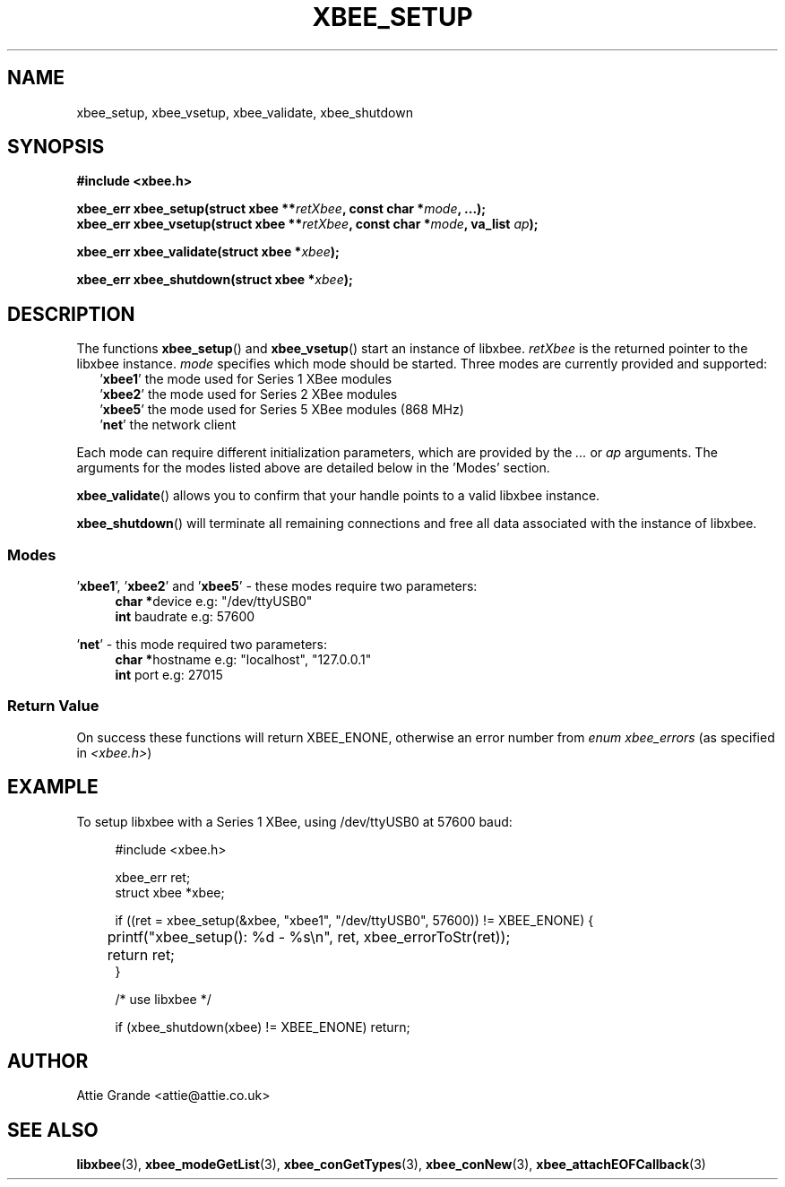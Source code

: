 .\" libxbee - a C library to aid the use of Digi's XBee wireless modules
.\"           running in API mode.
.\" 
.\" Copyright (C) 2009 onwards  Attie Grande (attie@attie.co.uk)
.\" 
.\" libxbee is free software: you can redistribute it and/or modify it
.\" under the terms of the GNU Lesser General Public License as published by
.\" the Free Software Foundation, either version 3 of the License, or
.\" (at your option) any later version.
.\" 
.\" libxbee is distributed in the hope that it will be useful,
.\" but WITHOUT ANY WARRANTY; without even the implied warranty of
.\" MERCHANTABILITY or FITNESS FOR A PARTICULAR PURPOSE. See the
.\" GNU Lesser General Public License for more details.
.\" 
.\" You should have received a copy of the GNU Lesser General Public License
.\" along with this program. If not, see <http://www.gnu.org/licenses/>.
.TH XBEE_SETUP 3  02-Mar-2012 "GNU" "Linux Programmer's Manual"
.SH NAME
xbee_setup, xbee_vsetup, xbee_validate, xbee_shutdown
.SH SYNOPSIS
.B #include <xbee.h>
.sp
.BI "xbee_err xbee_setup(struct xbee **" retXbee ", const char *" mode ", ...);"
.sp 0
.BI "xbee_err xbee_vsetup(struct xbee **" retXbee ", const char *" mode ", va_list " ap ");"
.sp
.BI "xbee_err xbee_validate(struct xbee *" xbee ");"
.sp
.BI "xbee_err xbee_shutdown(struct xbee *" xbee ");"
.ad b
.SH DESCRIPTION
.sp
The functions
.BR xbee_setup "() and " xbee_vsetup "()"
start an instance of libxbee.
.I retXbee
is the returned pointer to the libxbee instance.
.I mode
specifies which mode should be started. Three modes are currently provided and supported:
.in +2n
.nf
.RB ' xbee1 "'   the mode used for Series 1 XBee modules"
.RB ' xbee2 "'   the mode used for Series 2 XBee modules"
.RB ' xbee5 "'   the mode used for Series 5 XBee modules (868 MHz)"
.RB ' net "'     the network client"
.fi
.in
.sp
Each mode can require different initialization parameters, which are provided by the 
.IR ... " or " ap " arguments."
The arguments for the modes listed above are detailed below in the 'Modes' section.
.sp
.BR xbee_validate ()
allows you to confirm that your handle points to a valid libxbee instance.
.sp
.BR xbee_shutdown ()
will terminate all remaining connections and free all data associated with the instance of libxbee.
.SS Modes
.RB "'" xbee1 "', '" xbee2 "' and '" xbee5 "'"
- these modes require two parameters:
.in +4n
.BR "char *" "device             e.g: "
"/dev/ttyUSB0"
.sp 0
.BR "int " "  baudrate           e.g:"
57600
.fi
.in
.sp
.RB "'" net "'"
- this mode required two parameters:
.in +4n
.BR "char *" "hostname           e.g:"
"localhost", "127.0.0.1"
.sp 0
.BR "int " "  port               e.g:"
27015
.fi
.in
.SS Return Value
On success these functions will return XBEE_ENONE, otherwise an error number from
.IR "enum xbee_errors" " (as specified in " <xbee.h> )
.SH EXAMPLE
To setup libxbee with a Series 1 XBee, using /dev/ttyUSB0 at 57600 baud:
.sp
.in +4n
.nf
#include <xbee.h>

xbee_err ret;
struct xbee *xbee;

if ((ret = xbee_setup(&xbee, "xbee1", "/dev/ttyUSB0", 57600)) != XBEE_ENONE) {
	printf("xbee_setup(): %d - %s\\n", ret, xbee_errorToStr(ret));
	return ret;
}

/* use libxbee */

if (xbee_shutdown(xbee) != XBEE_ENONE) return;
.fi
.in
.SH AUTHOR
Attie Grande <attie@attie.co.uk> 
.SH "SEE ALSO"
.BR libxbee (3),
.BR xbee_modeGetList (3),
.BR xbee_conGetTypes (3),
.BR xbee_conNew (3),
.BR xbee_attachEOFCallback (3)

